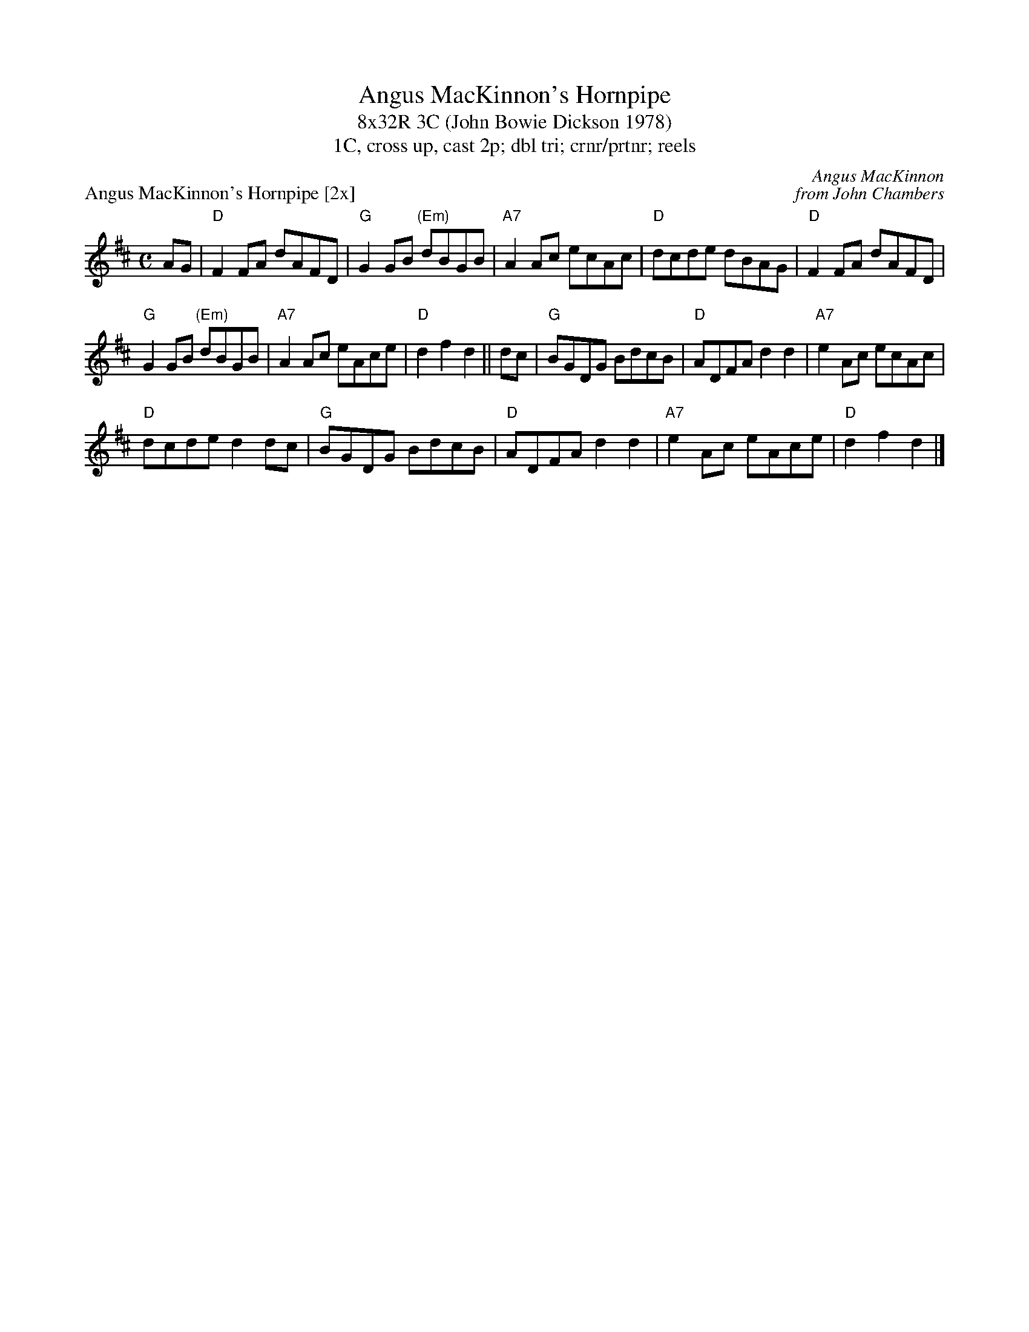 X: 1
T: Angus MacKinnon's Hornpipe
T: 8x32R 3C (John Bowie Dickson 1978)
T: 1C, cross up, cast 2p; dbl tri; crnr/prtnr; reels
P: Angus MacKinnon's Hornpipe [2x]
C: Angus MacKinnon
C: from John Chambers
R: hornpipe, reel
M: C
L: 1/8
K: D
AG | "D"F2FA dAFD |"G"G2GB "(Em)"dBGB|"A7"A2Ac ecAc | "D"dcde dBAG | "D"F2FA dAFD |
"G"G2GB "(Em)"dBGB| "A7"A2Ac eAce |"D"d2f2 d2 ||dc|"G"BGDG BdcB |"D"ADFA d2d2 | "A7"e2 Ac ecAc|
"D"dcde d2 dc |"G"BGDG BdcB |"D"ADFA d2d2| "A7"e2Ac eAce |"D"d2f2 d2 |]